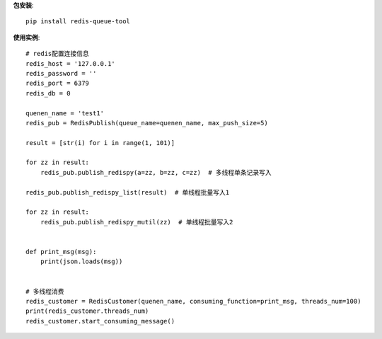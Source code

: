 **包安装**::

    pip install redis-queue-tool

**使用实例**::

    # redis配置连接信息
    redis_host = '127.0.0.1'
    redis_password = ''
    redis_port = 6379
    redis_db = 0

    quenen_name = 'test1'
    redis_pub = RedisPublish(queue_name=quenen_name, max_push_size=5)

    result = [str(i) for i in range(1, 101)]

    for zz in result:
        redis_pub.publish_redispy(a=zz, b=zz, c=zz)  # 多线程单条记录写入

    redis_pub.publish_redispy_list(result)  # 单线程批量写入1

    for zz in result:
        redis_pub.publish_redispy_mutil(zz)  # 单线程批量写入2


    def print_msg(msg):
        print(json.loads(msg))


    # 多线程消费
    redis_customer = RedisCustomer(quenen_name, consuming_function=print_msg, threads_num=100)
    print(redis_customer.threads_num)
    redis_customer.start_consuming_message()